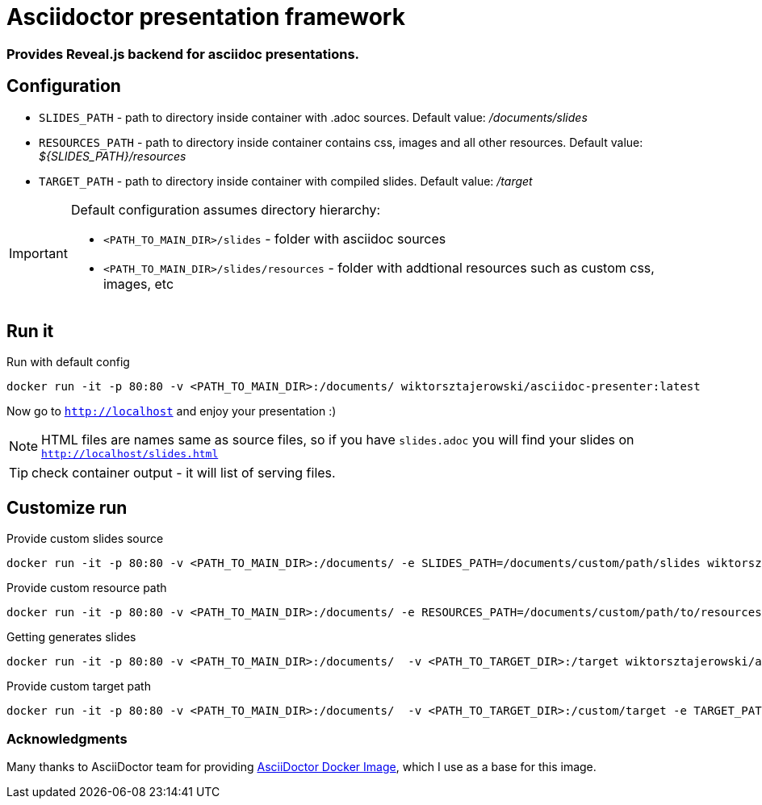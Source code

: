 = Asciidoctor presentation framework
:source-highlighter: pygments
ifdef::env-github[]
:tip-caption: :bulb:
:note-caption: :information_source:
:important-caption: :bangbang:
:caution-caption: :fire:
:warning-caption: :warning:
endif::[]

=== Provides Reveal.js backend for asciidoc presentations. 

== Configuration

* `SLIDES_PATH` - path to directory inside container with .adoc sources. Default value: _/documents/slides_ 
* `RESOURCES_PATH` - path to directory inside container contains css, images and all other resources. 
Default value: _${SLIDES_PATH}/resources_
* `TARGET_PATH` - path to directory inside container with compiled slides. Default value: _/target_

[IMPORTANT]
====
Default configuration assumes directory hierarchy:

* `<PATH_TO_MAIN_DIR>/slides` - folder with asciidoc sources
* `<PATH_TO_MAIN_DIR>/slides/resources` - folder with addtional resources such as custom css, images, etc
====

== Run it

.Run with default config
[source,bash]
----
docker run -it -p 80:80 -v <PATH_TO_MAIN_DIR>:/documents/ wiktorsztajerowski/asciidoc-presenter:latest
----

Now go to `http://localhost` and enjoy your presentation :)

NOTE: HTML files are names same as source files, so if you have `slides.adoc` you will find your slides on 
`http://localhost/slides.html`

TIP: check container output - it will list of serving files.

== Customize run

.Provide custom slides source
[source,bash]
----
docker run -it -p 80:80 -v <PATH_TO_MAIN_DIR>:/documents/ -e SLIDES_PATH=/documents/custom/path/slides wiktorsztajerowski/asciidoc-presenter:latest
----

.Provide custom resource path
[source,bash]
----
docker run -it -p 80:80 -v <PATH_TO_MAIN_DIR>:/documents/ -e RESOURCES_PATH=/documents/custom/path/to/resources wiktorsztajerowski/asciidoc-presenter:latest
----

.Getting generates slides
[source,bash]
----
docker run -it -p 80:80 -v <PATH_TO_MAIN_DIR>:/documents/  -v <PATH_TO_TARGET_DIR>:/target wiktorsztajerowski/asciidoc-presenter:latest
----

.Provide custom target path
[source,bash]
----
docker run -it -p 80:80 -v <PATH_TO_MAIN_DIR>:/documents/  -v <PATH_TO_TARGET_DIR>:/custom/target -e TARGET_PATH=/custom/target wiktorsztajerowski/asciidoc-presenter:latest
----

=== Acknowledgments

Many thanks to AsciiDoctor team for providing https://github.com/asciidoctor/docker-asciidoctor[AsciiDoctor Docker Image], which I use as a base for this image.

